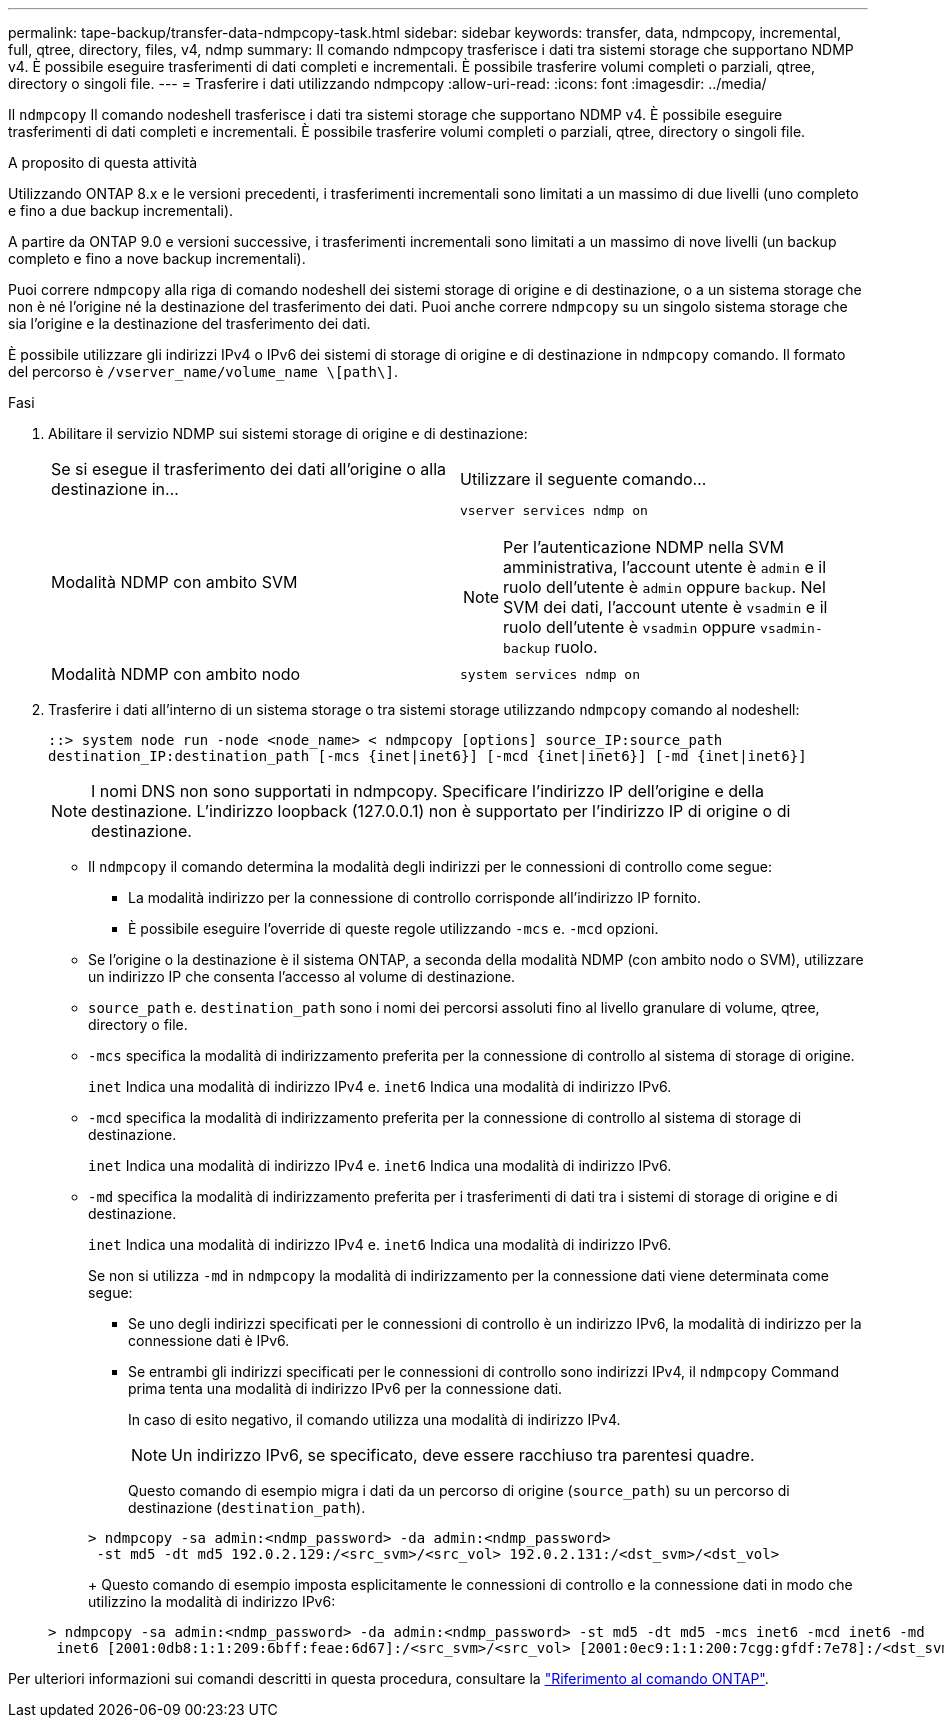 ---
permalink: tape-backup/transfer-data-ndmpcopy-task.html 
sidebar: sidebar 
keywords: transfer, data, ndmpcopy, incremental, full, qtree, directory, files, v4, ndmp 
summary: Il comando ndmpcopy trasferisce i dati tra sistemi storage che supportano NDMP v4. È possibile eseguire trasferimenti di dati completi e incrementali. È possibile trasferire volumi completi o parziali, qtree, directory o singoli file. 
---
= Trasferire i dati utilizzando ndmpcopy
:allow-uri-read: 
:icons: font
:imagesdir: ../media/


[role="lead"]
Il `ndmpcopy` Il comando nodeshell trasferisce i dati tra sistemi storage che supportano NDMP v4. È possibile eseguire trasferimenti di dati completi e incrementali. È possibile trasferire volumi completi o parziali, qtree, directory o singoli file.

.A proposito di questa attività
Utilizzando ONTAP 8.x e le versioni precedenti, i trasferimenti incrementali sono limitati a un massimo di due livelli (uno completo e fino a due backup incrementali).

A partire da ONTAP 9.0 e versioni successive, i trasferimenti incrementali sono limitati a un massimo di nove livelli (un backup completo e fino a nove backup incrementali).

Puoi correre `ndmpcopy` alla riga di comando nodeshell dei sistemi storage di origine e di destinazione, o a un sistema storage che non è né l'origine né la destinazione del trasferimento dei dati. Puoi anche correre `ndmpcopy` su un singolo sistema storage che sia l'origine e la destinazione del trasferimento dei dati.

È possibile utilizzare gli indirizzi IPv4 o IPv6 dei sistemi di storage di origine e di destinazione in `ndmpcopy` comando. Il formato del percorso è `/vserver_name/volume_name \[path\]`.



.Fasi
. Abilitare il servizio NDMP sui sistemi storage di origine e di destinazione:
+
|===


| Se si esegue il trasferimento dei dati all'origine o alla destinazione in... | Utilizzare il seguente comando... 


 a| 
Modalità NDMP con ambito SVM
 a| 
`vserver services ndmp on`

[NOTE]
====
Per l'autenticazione NDMP nella SVM amministrativa, l'account utente è `admin` e il ruolo dell'utente è `admin` oppure `backup`. Nel SVM dei dati, l'account utente è `vsadmin` e il ruolo dell'utente è `vsadmin` oppure `vsadmin-backup` ruolo.

====


 a| 
Modalità NDMP con ambito nodo
 a| 
`system services ndmp on`

|===
. Trasferire i dati all'interno di un sistema storage o tra sistemi storage utilizzando `ndmpcopy` comando al nodeshell:
+
`::> system node run -node <node_name> < ndmpcopy [options] source_IP:source_path destination_IP:destination_path [-mcs {inet|inet6}] [-mcd {inet|inet6}] [-md {inet|inet6}]`

+
[NOTE]
====
I nomi DNS non sono supportati in ndmpcopy. Specificare l'indirizzo IP dell'origine e della destinazione. L'indirizzo loopback (127.0.0.1) non è supportato per l'indirizzo IP di origine o di destinazione.

====
+
** Il `ndmpcopy` il comando determina la modalità degli indirizzi per le connessioni di controllo come segue:
+
*** La modalità indirizzo per la connessione di controllo corrisponde all'indirizzo IP fornito.
*** È possibile eseguire l'override di queste regole utilizzando `-mcs` e. `-mcd` opzioni.


** Se l'origine o la destinazione è il sistema ONTAP, a seconda della modalità NDMP (con ambito nodo o SVM), utilizzare un indirizzo IP che consenta l'accesso al volume di destinazione.
** `source_path` e. `destination_path` sono i nomi dei percorsi assoluti fino al livello granulare di volume, qtree, directory o file.
** `-mcs` specifica la modalità di indirizzamento preferita per la connessione di controllo al sistema di storage di origine.
+
`inet` Indica una modalità di indirizzo IPv4 e. `inet6` Indica una modalità di indirizzo IPv6.

** `-mcd` specifica la modalità di indirizzamento preferita per la connessione di controllo al sistema di storage di destinazione.
+
`inet` Indica una modalità di indirizzo IPv4 e. `inet6` Indica una modalità di indirizzo IPv6.

** `-md` specifica la modalità di indirizzamento preferita per i trasferimenti di dati tra i sistemi di storage di origine e di destinazione.
+
`inet` Indica una modalità di indirizzo IPv4 e. `inet6` Indica una modalità di indirizzo IPv6.

+
Se non si utilizza `-md` in `ndmpcopy` la modalità di indirizzamento per la connessione dati viene determinata come segue:

+
*** Se uno degli indirizzi specificati per le connessioni di controllo è un indirizzo IPv6, la modalità di indirizzo per la connessione dati è IPv6.
*** Se entrambi gli indirizzi specificati per le connessioni di controllo sono indirizzi IPv4, il `ndmpcopy` Command prima tenta una modalità di indirizzo IPv6 per la connessione dati.
+
In caso di esito negativo, il comando utilizza una modalità di indirizzo IPv4.

+
[NOTE]
====
Un indirizzo IPv6, se specificato, deve essere racchiuso tra parentesi quadre.

====
+
Questo comando di esempio migra i dati da un percorso di origine (`source_path`) su un percorso di destinazione (`destination_path`).

+
[listing]
----
> ndmpcopy -sa admin:<ndmp_password> -da admin:<ndmp_password>
 -st md5 -dt md5 192.0.2.129:/<src_svm>/<src_vol> 192.0.2.131:/<dst_svm>/<dst_vol>
----
+
Questo comando di esempio imposta esplicitamente le connessioni di controllo e la connessione dati in modo che utilizzino la modalità di indirizzo IPv6:

+
[listing]
----
> ndmpcopy -sa admin:<ndmp_password> -da admin:<ndmp_password> -st md5 -dt md5 -mcs inet6 -mcd inet6 -md
 inet6 [2001:0db8:1:1:209:6bff:feae:6d67]:/<src_svm>/<src_vol> [2001:0ec9:1:1:200:7cgg:gfdf:7e78]:/<dst_svm>/<dst_vol>
----






Per ulteriori informazioni sui comandi descritti in questa procedura, consultare la link:https://docs.netapp.com/us-en/ontap-cli/["Riferimento al comando ONTAP"^].
